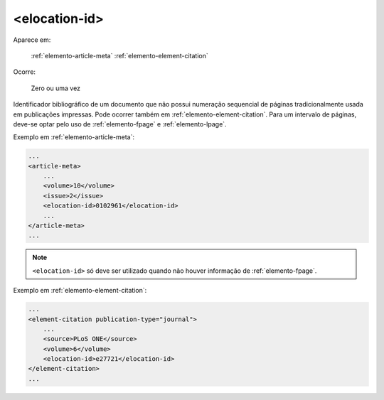 .. _elemento-elocation-id:

<elocation-id>
==============

Aparece em:

  :ref:`elemento-article-meta`
  :ref:`elemento-element-citation`

Ocorre:

  Zero ou uma vez


Identificador bibliográfico de um documento que não possui numeração sequencial de páginas tradicionalmente usada em publicações impressas. Pode ocorrer também em :ref:`elemento-element-citation`. Para um intervalo de páginas, deve-se optar pelo uso de :ref:`elemento-fpage` e :ref:`elemento-lpage`.

Exemplo em :ref:`elemento-article-meta`:

.. code-block:: xml

    ...
    <article-meta>
        ...
        <volume>10</volume>
        <issue>2</issue>
        <elocation-id>0102961</elocation-id>
        ...
    </article-meta>
    ...

.. note:: ``<elocation-id>`` só deve ser utilizado quando não houver informação de :ref:`elemento-fpage`.


Exemplo em :ref:`elemento-element-citation`:

.. code-block:: xml

    ...
    <element-citation publication-type="journal">
        ...
        <source>PLoS ONE</source>
        <volume>6</volume>
        <elocation-id>e27721</elocation-id>
    </element-citation>
    ...


.. {"reviewed_on": "20160624", "by": "gandhalf_thewhite@hotmail.com"}
